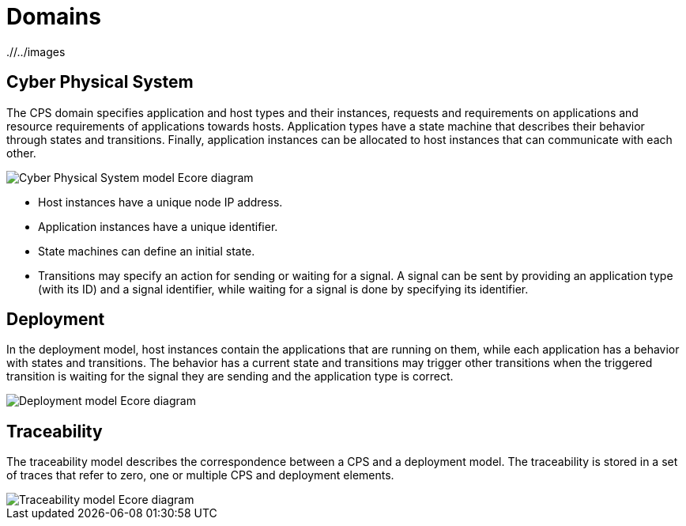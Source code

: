 # Domains
ifdef::env-github,env-browser[:outfilesuffix: .adoc]
ifndef::rootdir[:rootdir: ./]
ifndef::imagesdir[{rootdir}/../images]

## Cyber Physical System

The CPS domain specifies application and host types and their instances, requests and requirements on applications and resource requirements of applications towards hosts. Application types have a state machine that describes their behavior through states and transitions. Finally, application instances can be allocated to host instances that can communicate with each other.

image::cps/cps_ecore.png[Cyber Physical System model Ecore diagram]

* Host instances have a unique node IP address.
* Application instances have a unique identifier.
* State machines can define an initial state.
* Transitions may specify an action for sending or waiting for a signal. A signal can be sent by providing an application type (with its ID) and a signal identifier, while waiting for a signal is done by specifying its identifier.

## Deployment

In the deployment model, host instances contain the applications that are running on them, while each application has a behavior with states and transitions. The behavior has a current state and transitions may trigger other transitions when the triggered transition is waiting for the signal they are sending and the application type is correct.

image::cps/deployment_ecore.png[Deployment model Ecore diagram]

## Traceability

The traceability model describes the correspondence between a CPS and a deployment model. The traceability is stored in a set of traces that refer to zero, one or multiple CPS and deployment elements.

image::cps/traceability_ecore.png[Traceability model Ecore diagram]
